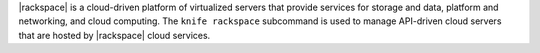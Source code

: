.. The contents of this file may be included in multiple topics (using the includes directive).
.. The contents of this file should be modified in a way that preserves its ability to appear in multiple topics.


|rackspace| is a cloud-driven platform of virtualized servers that provide services for storage and data, platform and networking, and cloud computing. The ``knife rackspace`` subcommand is used to manage API-driven cloud servers that are hosted by |rackspace| cloud services.
